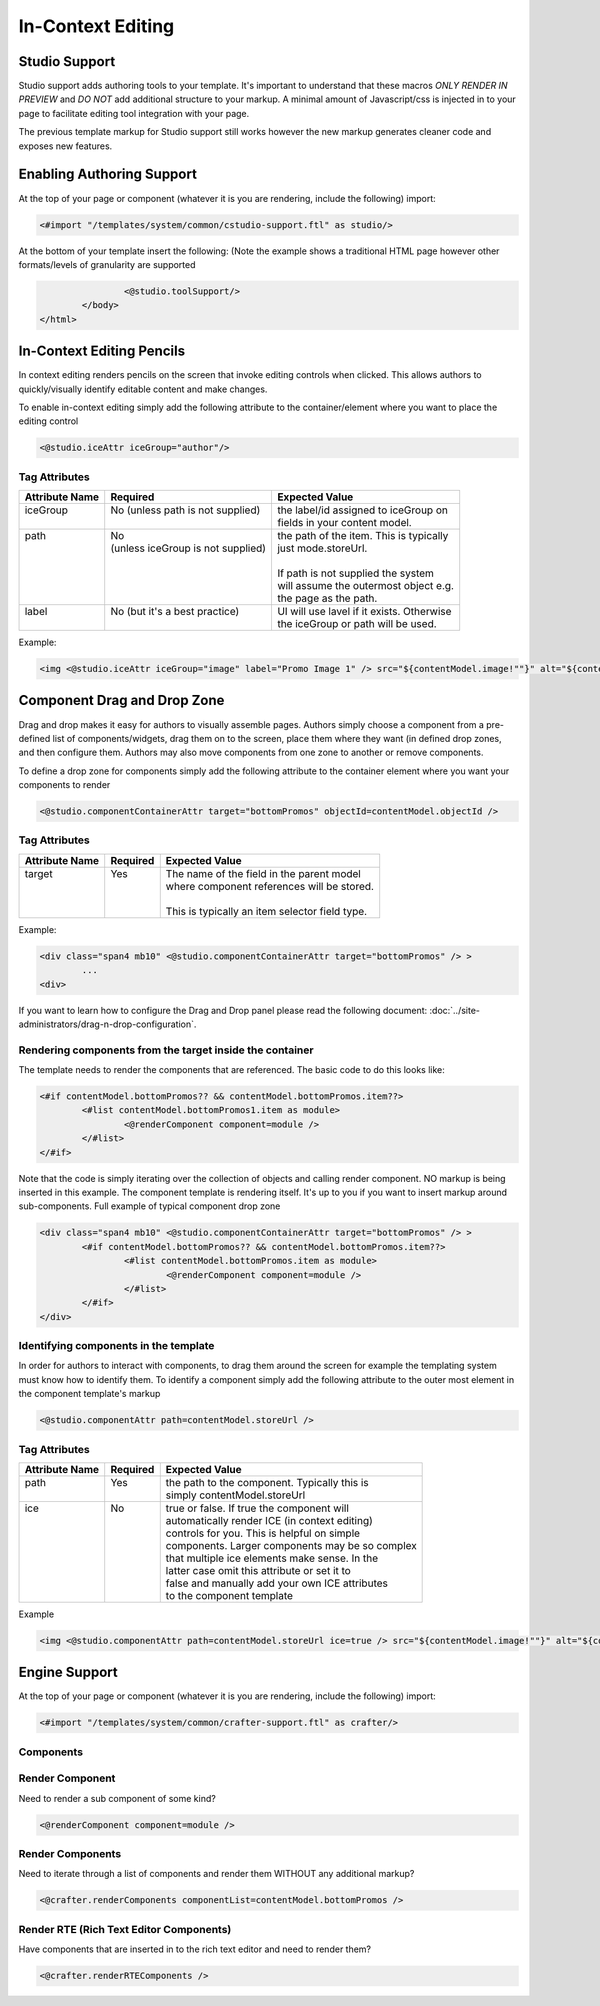 .. _in-context-editing:

==================
In-Context Editing
==================

.. Highlighting language used is "guess" (let Pygments guess the lexer based on contents, only works with certain well-recognizable languages) since there's no Pygment lexer for freemarker

--------------
Studio Support
--------------

Studio support adds authoring tools to your template.  It's important to understand that these macros *ONLY RENDER IN PREVIEW* and *DO NOT* add additional structure to your markup.  A minimal amount of Javascript/css is injected in to your page to facilitate editing tool integration with your page.  

The previous template markup for Studio support still works however the new markup generates cleaner code and exposes new features.

--------------------------
Enabling Authoring Support
--------------------------

At the top of your page or component (whatever it is you are rendering, include the following) import:

.. code-block:: guess

	<#import "/templates/system/common/cstudio-support.ftl" as studio/>

At the bottom of your template insert the following: (Note the example shows a traditional HTML page however other formats/levels of granularity are supported

.. code-block:: guess

			<@studio.toolSupport/>
		</body>
	</html>

--------------------------
In-Context Editing Pencils
--------------------------

In context editing renders pencils on the screen that invoke editing controls when clicked.  This allows authors to quickly/visually identify editable content and make changes.

.. image:: /_static/images/ice-example.png

To enable in-context editing simply add the following attribute to the container/element where you want to place the editing control

.. code-block:: guess

	<@studio.iceAttr iceGroup="author"/>

Tag Attributes
--------------

+----------------+------------------------------------+-------------------------------------------+
| Attribute Name | Required                           | Expected Value                            |
+================+====================================+===========================================+
|| iceGroup      || No (unless path is not supplied)  || the label/id assigned to iceGroup on     |
||               ||                                   || fields in your content model.            |
+----------------+------------------------------------+-------------------------------------------+
|| path          || No                                || the path of the item. This is typically  |
||               || (unless iceGroup is not supplied) || just mode.storeUrl.                      |
||               ||                                   ||                                          |
||               ||                                   || If path is not supplied the system       |
||               ||                                   || will assume the outermost object e.g.    |
||               ||                                   || the page as the path.                    |
+----------------+------------------------------------+-------------------------------------------+
|| label         || No (but it's a best practice)     || UI will use lavel if it exists. Otherwise|
||               ||                                   || the iceGroup or path will be used.       |
+----------------+------------------------------------+-------------------------------------------+

Example: 

.. code-block:: guess

	<img <@studio.iceAttr iceGroup="image" label="Promo Image 1" /> src="${contentModel.image!""}" alt="${contentModel.alttext!""}"/>``

----------------------------
Component Drag and Drop Zone
----------------------------

Drag and drop makes it easy for authors to visually assemble pages.  Authors simply choose a component from a pre-defined list of components/widgets, drag them on to the screen, place them where they want (in defined drop zones, and then configure them.  Authors may also move components from one zone to another or remove components.

.. image:: /_static/images/dropzone.png

To define a drop zone for components simply add the following attribute to the container element where you want your components to render

.. code-block:: guess

	<@studio.componentContainerAttr target="bottomPromos" objectId=contentModel.objectId />

Tag Attributes
--------------

+----------------+------------------------------+------------------------------------------------+
| Attribute Name | Required                     | Expected Value                                 |
+================+==============================+================================================+
|| target        || Yes                         || The name of the field in the parent model     |
||               ||                             || where component references will be stored.    |
||               ||                             ||                                               |
||               ||                             || This is typically an item selector field type.|
+----------------+------------------------------+------------------------------------------------+

Example:

.. code-block:: guess

	<div class="span4 mb10" <@studio.componentContainerAttr target="bottomPromos" /> >
		...
	<div> 

If you want to learn how to configure the Drag and Drop panel please read the following document: :doc:`../site-administrators/drag-n-drop-configuration`.

Rendering components from the target inside the container
---------------------------------------------------------

The template needs to render the components that are referenced. The basic code to do this looks like:

.. code-block:: guess

	<#if contentModel.bottomPromos?? && contentModel.bottomPromos.item??>
		<#list contentModel.bottomPromos1.item as module>
			<@renderComponent component=module />
		</#list>
	</#if>

Note that the code is simply iterating over the collection of objects and calling render component.  NO markup is being inserted in this example.  The component template is rendering itself.  It's up to you if you want to insert markup around sub-components.
Full example of typical component drop zone

.. code-block:: guess

	<div class="span4 mb10" <@studio.componentContainerAttr target="bottomPromos" /> >
		<#if contentModel.bottomPromos?? && contentModel.bottomPromos.item??>
			<#list contentModel.bottomPromos.item as module>
				<@renderComponent component=module />
			</#list>
		</#if>
	</div>

Identifying components in the template
--------------------------------------

In order for authors to interact with components, to drag them around the screen for example the templating system must know how to identify them.  To identify a component simply add the following attribute to the outer most element in the component template's markup

.. code-block:: guess

	<@studio.componentAttr path=contentModel.storeUrl />

Tag Attributes
--------------

+----------------+------------------------------+-------------------------------------------------+
| Attribute Name | Required                     | Expected Value                                  |
+================+==============================+=================================================+
|| path          || Yes                         || the path to the component. Typically this is   |
||               ||                             || simply contentModel.storeUrl                   |
+----------------+------------------------------+-------------------------------------------------+
|| ice           || No                          || true or false. If true the component will      |
||               ||                             || automatically render ICE (in context editing)  |
||               ||                             || controls for you. This is helpful on simple    |
||               ||                             || components. Larger components may be so complex|
||               ||                             || that multiple ice elements make sense. In the  |
||               ||                             || latter case omit this attribute or set it to   |
||               ||                             || false and manually add your own ICE attributes |
||               ||                             || to the component template                      |
+----------------+------------------------------+-------------------------------------------------+

Example

.. code-block:: guess

	<img <@studio.componentAttr path=contentModel.storeUrl ice=true /> src="${contentModel.image!""}" alt="${contentModel.alttext!""}" />

--------------
Engine Support
--------------

At the top of your page or component (whatever it is you are rendering, include the following) import:

.. code-block:: guess

	<#import "/templates/system/common/crafter-support.ftl" as crafter/>

Components
----------

Render Component
----------------

Need to render a sub component of some kind? 

.. code-block:: guess

	<@renderComponent component=module />

Render Components
-----------------

Need to iterate through a list of components and render them WITHOUT any additional markup?


.. code-block:: guess

	<@crafter.renderComponents componentList=contentModel.bottomPromos />

Render RTE (Rich Text Editor Components)
----------------------------------------

Have components that are inserted in to the rich text editor and need to render them?

.. code-block:: guess

	<@crafter.renderRTEComponents />
